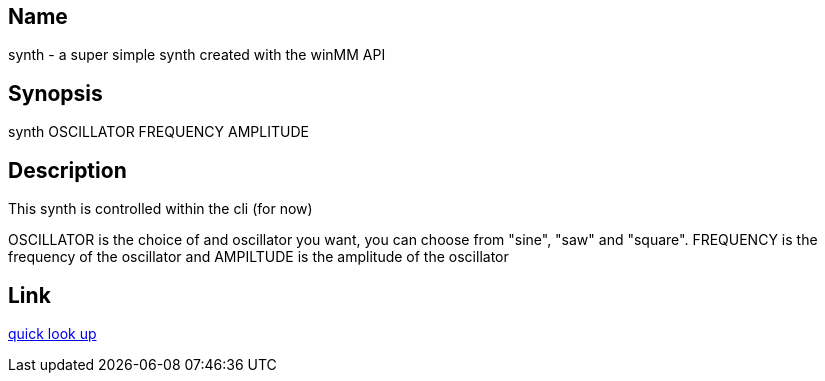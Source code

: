 == Name
synth - a super simple synth created with the winMM API

== Synopsis
synth OSCILLATOR FREQUENCY AMPLITUDE

== Description
This synth is controlled within the cli (for now)

OSCILLATOR is the choice of and oscillator you want, you can choose from "sine",
"saw" and "square". FREQUENCY is the frequency of the oscillator and AMPILTUDE
is the amplitude of the oscillator

== Link
https://pgl.yoyo.org/luai/i/lua_newuserdata[quick look up]
